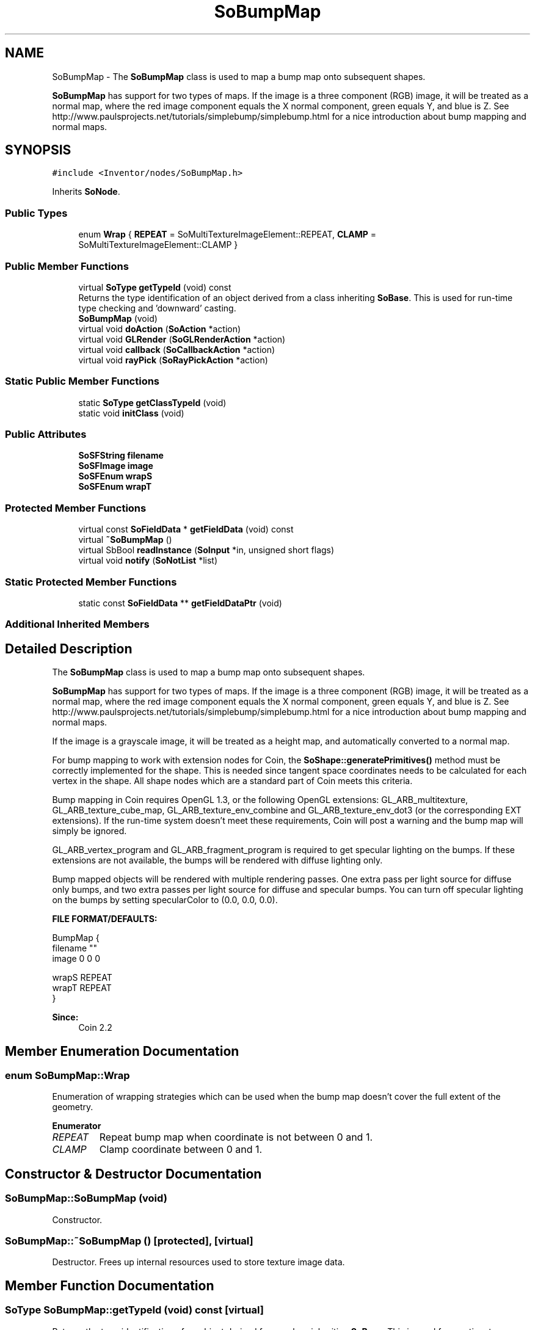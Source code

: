 .TH "SoBumpMap" 3 "Sun May 28 2017" "Version 4.0.0a" "Coin" \" -*- nroff -*-
.ad l
.nh
.SH NAME
SoBumpMap \- The \fBSoBumpMap\fP class is used to map a bump map onto subsequent shapes\&.
.PP
\fBSoBumpMap\fP has support for two types of maps\&. If the image is a three component (RGB) image, it will be treated as a normal map, where the red image component equals the X normal component, green equals Y, and blue is Z\&. See http://www.paulsprojects.net/tutorials/simplebump/simplebump.html for a nice introduction about bump mapping and normal maps\&.  

.SH SYNOPSIS
.br
.PP
.PP
\fC#include <Inventor/nodes/SoBumpMap\&.h>\fP
.PP
Inherits \fBSoNode\fP\&.
.SS "Public Types"

.in +1c
.ti -1c
.RI "enum \fBWrap\fP { \fBREPEAT\fP = SoMultiTextureImageElement::REPEAT, \fBCLAMP\fP = SoMultiTextureImageElement::CLAMP }"
.br
.in -1c
.SS "Public Member Functions"

.in +1c
.ti -1c
.RI "virtual \fBSoType\fP \fBgetTypeId\fP (void) const"
.br
.RI "Returns the type identification of an object derived from a class inheriting \fBSoBase\fP\&. This is used for run-time type checking and 'downward' casting\&. "
.ti -1c
.RI "\fBSoBumpMap\fP (void)"
.br
.ti -1c
.RI "virtual void \fBdoAction\fP (\fBSoAction\fP *action)"
.br
.ti -1c
.RI "virtual void \fBGLRender\fP (\fBSoGLRenderAction\fP *action)"
.br
.ti -1c
.RI "virtual void \fBcallback\fP (\fBSoCallbackAction\fP *action)"
.br
.ti -1c
.RI "virtual void \fBrayPick\fP (\fBSoRayPickAction\fP *action)"
.br
.in -1c
.SS "Static Public Member Functions"

.in +1c
.ti -1c
.RI "static \fBSoType\fP \fBgetClassTypeId\fP (void)"
.br
.ti -1c
.RI "static void \fBinitClass\fP (void)"
.br
.in -1c
.SS "Public Attributes"

.in +1c
.ti -1c
.RI "\fBSoSFString\fP \fBfilename\fP"
.br
.ti -1c
.RI "\fBSoSFImage\fP \fBimage\fP"
.br
.ti -1c
.RI "\fBSoSFEnum\fP \fBwrapS\fP"
.br
.ti -1c
.RI "\fBSoSFEnum\fP \fBwrapT\fP"
.br
.in -1c
.SS "Protected Member Functions"

.in +1c
.ti -1c
.RI "virtual const \fBSoFieldData\fP * \fBgetFieldData\fP (void) const"
.br
.ti -1c
.RI "virtual \fB~SoBumpMap\fP ()"
.br
.ti -1c
.RI "virtual SbBool \fBreadInstance\fP (\fBSoInput\fP *in, unsigned short flags)"
.br
.ti -1c
.RI "virtual void \fBnotify\fP (\fBSoNotList\fP *list)"
.br
.in -1c
.SS "Static Protected Member Functions"

.in +1c
.ti -1c
.RI "static const \fBSoFieldData\fP ** \fBgetFieldDataPtr\fP (void)"
.br
.in -1c
.SS "Additional Inherited Members"
.SH "Detailed Description"
.PP 
The \fBSoBumpMap\fP class is used to map a bump map onto subsequent shapes\&.
.PP
\fBSoBumpMap\fP has support for two types of maps\&. If the image is a three component (RGB) image, it will be treated as a normal map, where the red image component equals the X normal component, green equals Y, and blue is Z\&. See http://www.paulsprojects.net/tutorials/simplebump/simplebump.html for a nice introduction about bump mapping and normal maps\&. 

If the image is a grayscale image, it will be treated as a height map, and automatically converted to a normal map\&.
.PP
For bump mapping to work with extension nodes for Coin, the \fBSoShape::generatePrimitives()\fP method must be correctly implemented for the shape\&. This is needed since tangent space coordinates needs to be calculated for each vertex in the shape\&. All shape nodes which are a standard part of Coin meets this criteria\&.
.PP
Bump mapping in Coin requires OpenGL 1\&.3, or the following OpenGL extensions: GL_ARB_multitexture, GL_ARB_texture_cube_map, GL_ARB_texture_env_combine and GL_ARB_texture_env_dot3 (or the corresponding EXT extensions)\&. If the run-time system doesn't meet these requirements, Coin will post a warning and the bump map will simply be ignored\&.
.PP
GL_ARB_vertex_program and GL_ARB_fragment_program is required to get specular lighting on the bumps\&. If these extensions are not available, the bumps will be rendered with diffuse lighting only\&.
.PP
Bump mapped objects will be rendered with multiple rendering passes\&. One extra pass per light source for diffuse only bumps, and two extra passes per light source for diffuse and specular bumps\&. You can turn off specular lighting on the bumps by setting specularColor to (0\&.0, 0\&.0, 0\&.0)\&.
.PP
\fBFILE FORMAT/DEFAULTS:\fP 
.PP
.nf
BumpMap {
    filename ""
    image 0 0 0

    wrapS REPEAT
    wrapT REPEAT
}

.fi
.PP
.PP
\fBSince:\fP
.RS 4
Coin 2\&.2 
.RE
.PP

.SH "Member Enumeration Documentation"
.PP 
.SS "enum \fBSoBumpMap::Wrap\fP"
Enumeration of wrapping strategies which can be used when the bump map doesn't cover the full extent of the geometry\&. 
.PP
\fBEnumerator\fP
.in +1c
.TP
\fB\fIREPEAT \fP\fP
Repeat bump map when coordinate is not between 0 and 1\&. 
.TP
\fB\fICLAMP \fP\fP
Clamp coordinate between 0 and 1\&. 
.SH "Constructor & Destructor Documentation"
.PP 
.SS "SoBumpMap::SoBumpMap (void)"
Constructor\&. 
.SS "SoBumpMap::~SoBumpMap ()\fC [protected]\fP, \fC [virtual]\fP"
Destructor\&. Frees up internal resources used to store texture image data\&. 
.SH "Member Function Documentation"
.PP 
.SS "\fBSoType\fP SoBumpMap::getTypeId (void) const\fC [virtual]\fP"

.PP
Returns the type identification of an object derived from a class inheriting \fBSoBase\fP\&. This is used for run-time type checking and 'downward' casting\&. Usage example:
.PP
.PP
.nf
void foo(SoNode * node)
{
  if (node->getTypeId() == SoFile::getClassTypeId()) {
    SoFile * filenode = (SoFile *)node;  // safe downward cast, knows the type
  }
}
.fi
.PP
.PP
For application programmers wanting to extend the library with new nodes, engines, nodekits, draggers or others: this method needs to be overridden in \fIall\fP subclasses\&. This is typically done as part of setting up the full type system for extension classes, which is usually accomplished by using the pre-defined macros available through for instance \fBInventor/nodes/SoSubNode\&.h\fP (SO_NODE_INIT_CLASS and SO_NODE_CONSTRUCTOR for node classes), \fBInventor/engines/SoSubEngine\&.h\fP (for engine classes) and so on\&.
.PP
For more information on writing Coin extensions, see the class documentation of the toplevel superclasses for the various class groups\&. 
.PP
Implements \fBSoBase\fP\&.
.SS "const \fBSoFieldData\fP * SoBumpMap::getFieldData (void) const\fC [protected]\fP, \fC [virtual]\fP"
Returns a pointer to the class-wide field data storage object for this instance\&. If no fields are present, returns \fCNULL\fP\&. 
.PP
Reimplemented from \fBSoFieldContainer\fP\&.
.SS "void SoBumpMap::doAction (\fBSoAction\fP * action)\fC [virtual]\fP"
This function performs the typical operation of a node for any action\&. 
.PP
Reimplemented from \fBSoNode\fP\&.
.SS "void SoBumpMap::GLRender (\fBSoGLRenderAction\fP * action)\fC [virtual]\fP"
Action method for the \fBSoGLRenderAction\fP\&.
.PP
This is called during rendering traversals\&. Nodes influencing the rendering state in any way or who wants to throw geometry primitives at OpenGL overrides this method\&. 
.PP
Reimplemented from \fBSoNode\fP\&.
.SS "void SoBumpMap::callback (\fBSoCallbackAction\fP * action)\fC [virtual]\fP"
Action method for \fBSoCallbackAction\fP\&.
.PP
Simply updates the state according to how the node behaves for the render action, so the application programmer can use the \fBSoCallbackAction\fP for extracting information about the scene graph\&. 
.PP
Reimplemented from \fBSoNode\fP\&.
.SS "void SoBumpMap::rayPick (\fBSoRayPickAction\fP * action)\fC [virtual]\fP"
Action method for \fBSoRayPickAction\fP\&.
.PP
Checks the ray specification of the \fIaction\fP and tests for intersection with the data of the node\&.
.PP
Nodes influencing relevant state variables for how picking is done also overrides this method\&. 
.PP
Reimplemented from \fBSoNode\fP\&.
.SS "SbBool SoBumpMap::readInstance (\fBSoInput\fP * in, unsigned short flags)\fC [protected]\fP, \fC [virtual]\fP"
This method is mainly intended for internal use during file import operations\&.
.PP
It reads a definition of an instance from the input stream \fIin\fP\&. The input stream state points to the start of a serialized / persistant representation of an instance of this class type\&.
.PP
\fCTRUE\fP or \fCFALSE\fP is returned, depending on if the instantiation and configuration of the new object of this class type went ok or not\&. The import process should be robust and handle corrupted input streams by returning \fCFALSE\fP\&.
.PP
\fIflags\fP is used internally during binary import when reading user extension nodes, group nodes or engines\&. 
.PP
Reimplemented from \fBSoNode\fP\&.
.SS "void SoBumpMap::notify (\fBSoNotList\fP * l)\fC [protected]\fP, \fC [virtual]\fP"
Notifies all auditors for this instance when changes are made\&. 
.PP
Reimplemented from \fBSoNode\fP\&.
.SH "Member Data Documentation"
.PP 
.SS "\fBSoSFString\fP SoBumpMap::filename"
Bump map (or normal map) filename, referring to a file on disk in a supported image bitmap format\&. See \fBSoBumpMap::filename\fP for more information\&. 
.SS "\fBSoSFImage\fP SoBumpMap::image"
Inline image data\&. Defaults to contain an empty bump map\&. 
.SS "\fBSoSFEnum\fP SoBumpMap::wrapS"
Wrapping strategy for the S coordinate when the bump map is narrower than the object to map onto\&.
.PP
Default value is \fBSoBumpMap::REPEAT\fP\&. 
.SS "\fBSoSFEnum\fP SoBumpMap::wrapT"
Wrapping strategy for the T coordinate when the bump map is shorter than the object to map onto\&.
.PP
Default value is \fBSoBumpMap::REPEAT\fP\&. 

.SH "Author"
.PP 
Generated automatically by Doxygen for Coin from the source code\&.
